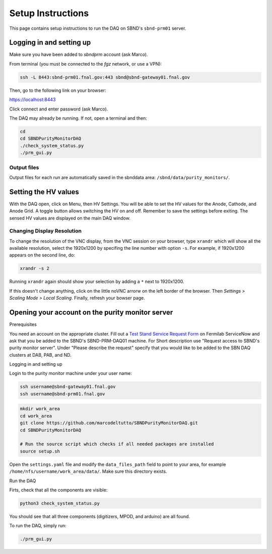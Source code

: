 Setup Instructions
===================

This page contains setup instructions to run the DAQ on SBND's ``sbnd-prm01`` server.



Logging in and setting up
---------------
Make sure you have been added to `sbndprm` account (ask Marco).

From terminal (you must be connected to the `fgz` network, or use a VPN):

.. code-block:: bash

	ssh -L 8443:sbnd-prm01.fnal.gov:443 sbnd@sbnd-gateway01.fnal.gov

Then, go to the following link on your browser:

`https://localhost:8443 <https://localhost:8443>`_

Click connect and enter password (ask Marco).

The DAQ may already be running. If not, open a terminal and then:

.. code-block:: bash

	cd
	cd SBNDPurityMonitorDAQ
	./check_system_status.py
	./prm_gui.py


Output files
____________

Output files for each run are automatically saved in the sbnddata area: ``/sbnd/data/purity_monitors/``.


Setting the HV values
----------------------

With the DAQ open, click on Menu, then HV Settings. You will be able to set the HV values for the Anode,
Cathode, and Anode Grid. A toggle button allows switching the HV on and off. Remember to save the settings
before exiting. The sensed HV values are displayed on the main DAQ window.


Changing Display Resolution
___________________________

To change the resolution of the VNC display, from the VNC session on your browser, type ``xrandr`` which will show
all the available resolution, select the 1920x1200 by specifing the line number with option ``-s``. For example,
if 1920x1200 appears on the second line, do:

.. code-block:: bash

	xrandr -s 2

Running ``xrandr`` again should show your selection by adding a ``*`` next to 1920x1200.

If this doesn't change anything, click on the little noVNC arrorw on the left border of the browser.
Then `Settings > Scaling Mode > Local Scaling`. Finally, refresh your bowser page.


Opening your account on the purity monitor server
-------------------------------------------------

Prerequisites

You need an account on the appropriate cluster. Fill out a `Test Stand Service Request Form <https://fermi.servicenowservices.com/wp/?id=evg_sc_cat_item&sys_id=b0a7f0b46f8ec200c6df5d412e3ee4b6&spa=1>`_ on Fermilab ServiceNow and ask that you be added to the SBND's SBND-PRM-DAQ01 machine. For Short description use "Request access to SBND's purity monitor server". Under "Please describe the request" specify that you would like to be added to the SBN DAQ clusters at DAB, PAB, and ND.


Logging in and setting up

Login to the purity monitor machine under your user name:

.. code-block:: bash

	ssh username@sbnd-gateway01.fnal.gov
	ssh username@sbnd-prm01.fnal.gov

.. code-block:: bash

	mkdir work_area
	cd work_area
	git clone https://github.com/marcodeltutto/SBNDPurityMonitorDAQ.git
	cd SBNDPurityMonitorDAQ

	# Run the source script which checks if all needed packages are installed
	source setup.sh

Open the ``settings.yaml`` file and modify the ``data_files_path`` field to point to your area, for example
``/home/nfs/username/work_area/data/``. Make sure this directory exists.

Run the DAQ

Firts, check that all the components are visible:

.. code-block:: bash

	python3 check_system_status.py

You should see that all three components (digitizers, MPOD, and arduino) are all found.

To run the DAQ, simply run:

.. code-block:: bash

	./prm_gui.py















